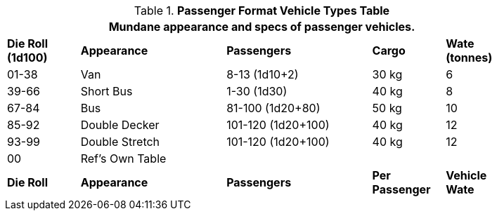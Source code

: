 .*Passenger Format Vehicle Types Table*
[width="85%",cols="^,<2,<2,2*^",frame="all", stripes="even"]
|===
5+<|Mundane appearance and specs of passenger vehicles. 

s|Die Roll (1d100)
s|Appearance
s|Passengers
s|Cargo
s|Wate (tonnes)

|01-38
|Van
|8-13 (1d10+2)
|30 kg
|6

|39-66
|Short Bus
|1-30 (1d30)
|40 kg
|8

|67-84
|Bus
|81-100 (1d20+80) 
|50 kg
|10

|85-92
|Double Decker
|101-120 (1d20+100)
|40 kg
|12

|93-99
|Double Stretch
|101-120 (1d20+100)
|40 kg
|12

|00
|Ref's Own Table
|
|
|

s|Die Roll
s|Appearance
s|Passengers
s|Per Passenger
s|Vehicle Wate
|===
